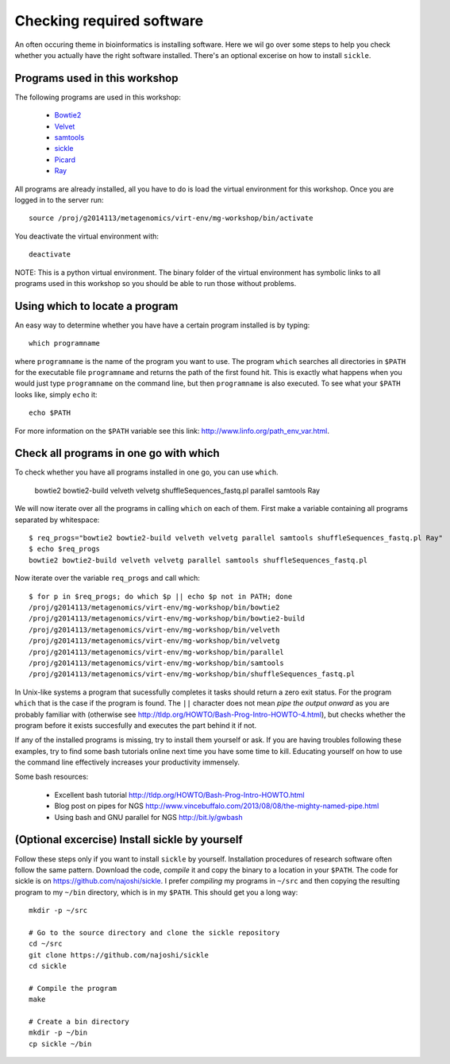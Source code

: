 ==========================================
Checking required software
==========================================
An often occuring theme in bioinformatics is installing software. Here we wil
go over some steps to help you check whether you actually have the right
software installed. There's an optional excerise on how to install ``sickle``.

Programs used in this workshop
==============================
The following programs are used in this workshop:

    - Bowtie2_
    - Velvet_
    - samtools_
    - sickle_
    - Picard_
    - Ray_
    
.. _Bowtie2: http://bowtie-bio.sourceforge.net/bowtie2/index.shtml
.. _Velvet: http://www.ebi.ac.uk/~zerbino/velvet/
.. _xclip: http://sourceforge.net/projects/xclip/
.. _parallel: https://www.gnu.org/software/parallel/
.. _samtools: http://samtools.sourceforge.net/
.. _CD-HIT: https://code.google.com/p/cdhit/
.. _AMOS: http://sourceforge.net/apps/mediawiki/amos/index.php?title=AMOS
.. _sickle: https://github.com/najoshi/sickle
.. _Picard: http://picard.sourceforge.net/index.shtml
.. _Ray: http://denovoassembler.sourceforge.net/

All programs are already installed, all you have to do is load the virtual
environment for this workshop. Once you are logged in to the server run::

    source /proj/g2014113/metagenomics/virt-env/mg-workshop/bin/activate

You deactivate the virtual environment with::
    
    deactivate

NOTE: This is a python virtual environment. The binary folder of the virtual
environment has symbolic links to all programs used in this workshop so you
should be able to run those without problems.


Using which to locate a program
===============================
An easy way to determine whether you have have a certain program installed is
by typing::

    which programname
    
where ``programname`` is the name of the program you want to use. The program
``which`` searches all directories in ``$PATH`` for the executable file
``programname`` and returns the path of the first found hit. This is exactly
what happens when you would just type ``programname`` on the command line, but
then ``programname`` is also executed. To see what your ``$PATH`` looks like,
simply ``echo`` it::
    
    echo $PATH

For more information on the ``$PATH`` variable see this link:
http://www.linfo.org/path_env_var.html.

Check all programs in one go with which
==================================================
To check whether you have all programs installed in one go, you can use ``which``.

    bowtie2
    bowtie2-build
    velveth
    velvetg
    shuffleSequences_fastq.pl
    parallel
    samtools
    Ray


We will now iterate over all the programs in calling ``which`` on each of them.
First make a variable containing all programs separated by whitespace::

    $ req_progs="bowtie2 bowtie2-build velveth velvetg parallel samtools shuffleSequences_fastq.pl Ray"
    $ echo $req_progs
    bowtie2 bowtie2-build velveth velvetg parallel samtools shuffleSequences_fastq.pl

Now iterate over the variable ``req_progs`` and call which::

    $ for p in $req_progs; do which $p || echo $p not in PATH; done
    /proj/g2014113/metagenomics/virt-env/mg-workshop/bin/bowtie2
    /proj/g2014113/metagenomics/virt-env/mg-workshop/bin/bowtie2-build
    /proj/g2014113/metagenomics/virt-env/mg-workshop/bin/velveth
    /proj/g2014113/metagenomics/virt-env/mg-workshop/bin/velvetg
    /proj/g2014113/metagenomics/virt-env/mg-workshop/bin/parallel
    /proj/g2014113/metagenomics/virt-env/mg-workshop/bin/samtools
    /proj/g2014113/metagenomics/virt-env/mg-workshop/bin/shuffleSequences_fastq.pl

In Unix-like systems a program that sucessfully completes it tasks should
return a zero exit status. For the program ``which`` that is the case if the
program is found. The ``||`` character does not mean *pipe the output onward* as
you are probably familiar with (otherwise see
http://tldp.org/HOWTO/Bash-Prog-Intro-HOWTO-4.html), but checks whether the
program before it exists succesfully and executes the part behind it if not.

If any of the installed programs is missing, try to install them yourself or
ask. If you are having troubles following these examples, try to find some bash
tutorials online next time you have some time to kill. Educating yourself on
how to use the command line effectively increases your productivity immensely.

Some bash resources:

  - Excellent bash tutorial http://tldp.org/HOWTO/Bash-Prog-Intro-HOWTO.html
  - Blog post on pipes for NGS http://www.vincebuffalo.com/2013/08/08/the-mighty-named-pipe.html
  - Using bash and GNU parallel for NGS http://bit.ly/gwbash

(Optional excercise) Install sickle by yourself
===============================================
Follow these steps only if you want to install ``sickle`` by yourself.
Installation procedures of research software often follow the same pattern.
Download the code, *compile* it and copy the binary to a location in your
``$PATH``.  The code for sickle is on https://github.com/najoshi/sickle. I
prefer *compiling* my programs in ``~/src`` and then copying the resulting
program to my ``~/bin`` directory, which is in my ``$PATH``. This should get
you a long way::

    mkdir -p ~/src

    # Go to the source directory and clone the sickle repository
    cd ~/src
    git clone https://github.com/najoshi/sickle
    cd sickle

    # Compile the program
    make

    # Create a bin directory
    mkdir -p ~/bin
    cp sickle ~/bin
